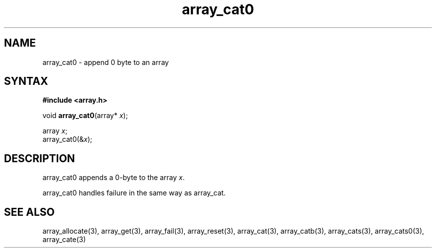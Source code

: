 .TH array_cat0 3
.SH NAME
array_cat0 \- append 0 byte to an array
.SH SYNTAX
.B #include <array.h>

void \fBarray_cat0\fP(array* \fIx\fR);

  array \fIx\fR;
  array_cat0(&\fIx\fR);

.SH DESCRIPTION
array_cat0 appends a 0-byte to the array \fIx\fR.

array_cat0 handles failure in the same way as array_cat.
.SH "SEE ALSO"
array_allocate(3), array_get(3), array_fail(3), array_reset(3),
array_cat(3), array_catb(3), array_cats(3), array_cats0(3), array_cate(3)
